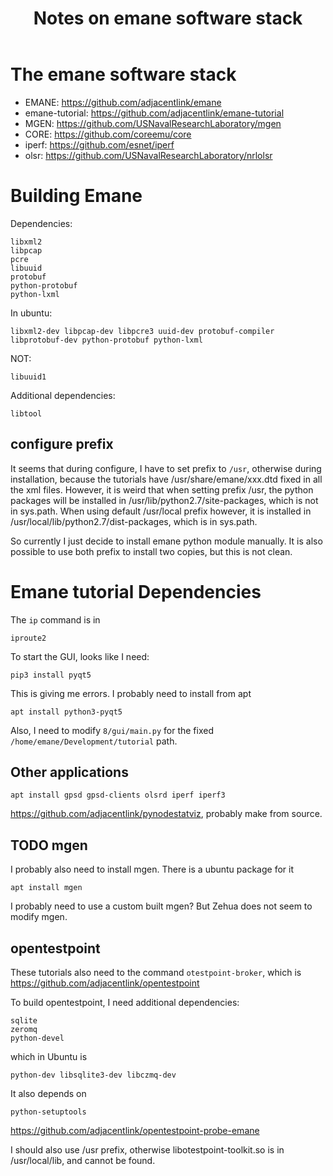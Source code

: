 #+TITLE: Notes on emane software stack

* The emane software stack

- EMANE: https://github.com/adjacentlink/emane
- emane-tutorial: https://github.com/adjacentlink/emane-tutorial
- MGEN: https://github.com/USNavalResearchLaboratory/mgen
- CORE: https://github.com/coreemu/core
- iperf: https://github.com/esnet/iperf
- olsr: https://github.com/USNavalResearchLaboratory/nrlolsr

* Building Emane

Dependencies:
#+begin_example
libxml2
libpcap
pcre
libuuid
protobuf
python-protobuf
python-lxml
#+end_example


In ubuntu:
#+begin_example
libxml2-dev libpcap-dev libpcre3 uuid-dev protobuf-compiler libprotobuf-dev python-protobuf python-lxml
#+end_example

NOT:
#+begin_example
libuuid1
#+end_example

Additional dependencies:

#+begin_example
libtool
#+end_example

** configure prefix

It seems that during configure, I have to set prefix to =/usr=,
otherwise during installation, because the tutorials have
/usr/share/emane/xxx.dtd fixed in all the xml files. However, it is
weird that when setting prefix /usr, the python packages will be
installed in /usr/lib/python2.7/site-packages, which is not in
sys.path. When using default /usr/local prefix however, it is
installed in /usr/local/lib/python2.7/dist-packages, which is in
sys.path.

So currently I just decide to install emane python module manually. It
is also possible to use both prefix to install two copies, but this is
not clean.

* Emane tutorial Dependencies

The =ip= command is in

#+begin_example
iproute2
#+end_example

To start the GUI, looks like I need:

#+begin_example
pip3 install pyqt5
#+end_example

This is giving me errors. I probably need to install from apt

#+begin_example
apt install python3-pyqt5
#+end_example

Also, I need to modify =8/gui/main.py= for the fixed
=/home/emane/Development/tutorial= path.

** Other applications
#+begin_example
apt install gpsd gpsd-clients olsrd iperf iperf3
#+end_example

https://github.com/adjacentlink/pynodestatviz, probably make from source.

** TODO mgen
I probably also need to install mgen. There is a ubuntu package for it

#+begin_example
apt install mgen
#+end_example

I probably need to use a custom built mgen? But Zehua does not seem to
modify mgen.


** opentestpoint
These tutorials also need to the command =otestpoint-broker=, which is
https://github.com/adjacentlink/opentestpoint

To build opentestpoint, I need additional dependencies:

#+begin_example
sqlite
zeromq
python-devel
#+end_example

which in Ubuntu is

#+begin_example
python-dev libsqlite3-dev libczmq-dev
#+end_example

It also depends on

#+begin_example
python-setuptools
#+end_example

https://github.com/adjacentlink/opentestpoint-probe-emane

I should also use /usr prefix, otherwise libotestpoint-toolkit.so is
in /usr/local/lib, and cannot be found.

